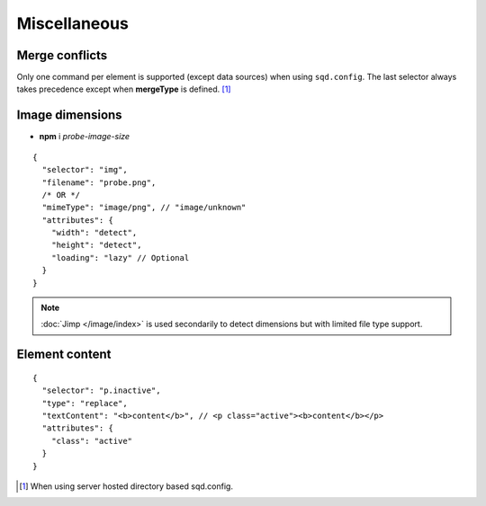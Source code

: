 =============
Miscellaneous
=============

.. _document-miscellaneous-merge-conflicts:

Merge conflicts
===============

Only one command per element is supported (except data sources) when using ``sqd.config``. The last selector always takes precedence except when **mergeType** is defined. [#]_

.. code-block::
  :caption: "ordinal": 1 | index.html*

  [
    {
      "selector": "img#picture1",
      "commands": ["png@"]
    },
    {
      "selector": "img#picture2",
      "commands": ["webp%"]
    }
  ]

.. code-block::
  :caption: "ordinal": 2 | \*\*/\*.html?output=prod

  [
    {
      "selector": "img",
      "mergeType": "under",
      "hash": "sha256", // Merged
      "commands": ["jpeg@"] // No effect
    },
    /* OR */
    {
      "selector": "img",
      "mergeType": "over",
      "hash": "sha256", // Merged
      "commands": ["jpeg@"] // All images will be JPEG
    },
    /* OR */
    {
      "selector": "img",
      "mergeType": "none",
      "hash": "sha256", // No effect when "dev" is present
      "commands": ["jpeg@"] // Same
    }
  ]

.. _document-miscellaneous-image-dimensions:

Image dimensions
================

- **npm** i *probe-image-size*

::

  {
    "selector": "img",
    "filename": "probe.png",
    /* OR */
    "mimeType": "image/png", // "image/unknown"
    "attributes": {
      "width": "detect",
      "height": "detect", 
      "loading": "lazy" // Optional
    }
  }

.. note:: :doc:`Jimp </image/index>` is used secondarily to detect dimensions but with limited file type support.

.. _document-miscellaneous-element-content:

Element content
===============

::

  {
    "selector": "p.inactive",
    "type": "replace",
    "textContent": "<b>content</b>", // <p class="active"><b>content</b></p>
    "attributes": {
      "class": "active"
    }
  }

.. [#] When using server hosted directory based sqd.config.